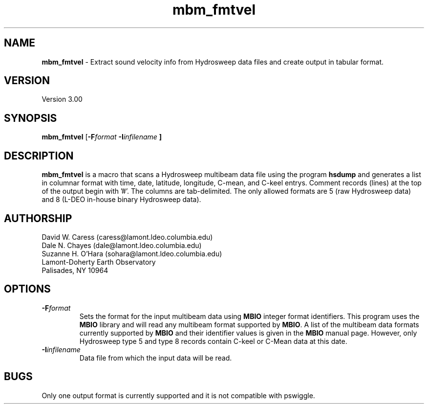 .TH mbm_fmtvel 1 "19 May 1993"
.SH NAME
\fBmbm_fmtvel\fP - Extract sound velocity info from Hydrosweep data
files and create output in tabular format.

.SH VERSION
Version 3.00

.SH SYNOPSIS
\fBmbm_fmtvel\fP [\fB-F\fIformat \fB-I\fIinfilename \fP]

.SH DESCRIPTION
\fBmbm_fmtvel\fP is a macro that scans a Hydrosweep multibeam data file
using the program \fBhsdump\fP and generates a list in columnar
format with time, date, latitude, longitude, C-mean, and C-keel
entrys. Comment records (lines) at the top of the output begin with '#'.
The columns are tab-delimited. The only allowed formats are 5 (raw 
Hydrosweep data) and 8 (L-DEO in-house binary Hydrosweep data).

.SH AUTHORSHIP
David W. Caress (caress@lamont.ldeo.columbia.edu)
.br
Dale N. Chayes (dale@lamont.ldeo.columbia.edu)
.br
Suzanne H. O'Hara (sohara@lamont.ldeo.columbia.edu)
.br
 Lamont-Doherty Earth Observatory
.br
Palisades, NY 10964

.SH OPTIONS
.TP
.B \fB-F\fIformat\fP
Sets the format for the input multibeam data using
\fBMBIO\fP integer format identifiers.
This program uses the \fBMBIO\fP library and will read any multibeam
format supported by \fBMBIO\fP. A list of the multibeam data formats
currently supported by \fBMBIO\fP and their identifier values
is given in the \fBMBIO\fP manual page.  However, only Hydrosweep type
5 and type 8 records contain C-keel or C-Mean data at this date.
.TP
.B \fB-I\fIinfilename\fP
Data file from which the input data will be read. 

.SH BUGS
Only one output format is currently supported and it is not compatible
with pswiggle.


